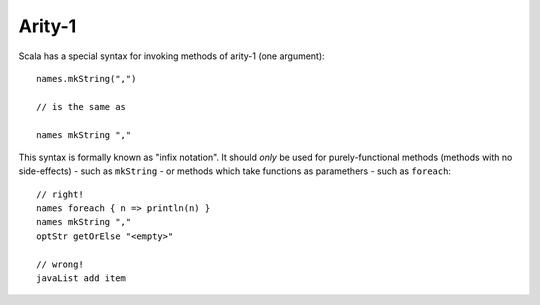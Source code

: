 Arity-1
-------

Scala has a special syntax for invoking methods of arity-1 (one argument)::
    
    names.mkString(",")
    
    // is the same as
    
    names mkString ","
    
This syntax is formally known as "infix notation".  It should *only* be used for
purely-functional methods (methods with no side-effects) - such as ``mkString`` -
or methods which take functions as paramethers - such as ``foreach``::
    
    // right!
    names foreach { n => println(n) }
    names mkString ","
    optStr getOrElse "<empty>"
    
    // wrong!
    javaList add item

